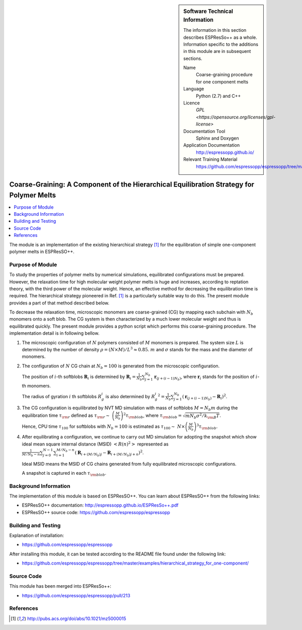 ..  sidebar:: Software Technical Information

  The information in this section describes ESPResSo++ as a whole.
  Information specific to the additions in this module are in subsequent
  sections.

  Name
    Coarse-graining procedure for one component melts

  Language
    Python (2.7) and C++

  Licence
    `GPL <https://opensource.org/licenses/gpl-license>`

  Documentation Tool
    Sphinx and Doxygen

  Application Documentation
    http://espressopp.github.io/

  Relevant Training Material
    https://github.com/espressopp/espressopp/tree/master/examples

.. _one-component_polymer-melts_CG:

#########################################################################################
Coarse-Graining: A Component of the Hierarchical Equilibration Strategy for Polymer Melts
#########################################################################################

..  contents:: :local:

The module is an implementation of the existing hierarchical strategy
[1]_ for the equilibration of simple one-component polymer melts in
ESPResSO++.

.. Add technical info as a sidebar and allow text below to wrap around it

Purpose of Module
_________________

To study the properties of polymer melts by numerical simulations,
equilibrated configurations must be prepared. However, the relaxation
time for high molecular weight polymer melts is huge and increases,
according to reptation theory, with the third power of the molecular
weight. Hence, an effective method for decreasing the equilibration
time is required. The hierarchical strategy pioneered in Ref. [1]_ is
a particularly suitable way to do this. The present module provides
a part of that method described below.

To decrease the relaxation time, microscopic monomers are coarse-grained (CG)
by mapping each subchain with :math:`N_{b}` monomers onto a soft blob.
The CG system is then characterized by a much lower molecular weight and
thus is equilibrated quickly.
The present module provides a python script which performs this
coarse-graining procedure. The implementation detail is in following bellow.

1. The microscopic configuration of :math:`N` polymers consisted of :math:`M` monomers is prepared. The system size :math:`L` is determined by the number of density :math:`\rho= (N \times M) /L^3 \approx 0.85`. :math:`m` and :math:`\sigma` stands for the mass and the diameter of monomers.
	
2. The configuration of :math:`N` CG chain at :math:`N_{b}=100` is generated from the microscopic configuration.

   The position of :math:`i`-th softblobs :math:`\mathbf{R}_{i}` is determined by :math:`\mathbf{R}_{i} = \frac{1}{N_{b}}\sum^{N_{b}}_{j=1} \mathbf{r}_{(j + (i-1)N_{b})}`, where :math:`\mathbf{r}_{i}` stands for the position of :math:`i`-th monomers.

   The radius of gyration :math:`i` th softblobs :math:`R_{g}^i` is also determined by :math:`{R_{g}^i}^2 = \frac{1}{N_{b}}\sum^{N_{b}}_{j=1} (\mathbf{r}_{(j + (i-1)N_{b})} - \mathbf{R}_{i})^2`.

3. The CG configuration is equilibrated by NVT MD simulation with mass of softblobs :math:`M = N_{b}m` during the equilibration time :math:`\tau_{\rm{r}}` defined as :math:`\tau_{\rm{r}} \sim\ \left( \frac{M}{N_{b}}\right)^2 \tau_{\rm{blob}}`, where :math:`\tau_{\rm{blob}}=\sqrt{m N_{b}\sigma^2/k_{\rm{B}}T}`.

   Hence, CPU time :math:`\tau_{100}` for softblobs with :math:`N_{b}=100` is estimated as :math:`\tau_{100} \sim\ N \times \left( \frac{M}{N_{b}}\right)^3 \tau_{\rm{blob}}`.

4. After equilibrating a configuration, we continue to carry out MD simulation for adopting the snapshot which show ideal mean square internal distance (MSID) :math:`<R(n)^2>` represented as :math:`\frac{1}{M/N_{b} -n}\sum^{N-1}_{j=0}\sum^{M/N_{b} -n}_{i=1}(\mathbf{R}_{i+(M/N_{b})j} - \mathbf{R}_{i+(M/N_{b})j+n})^2`.

   Ideal MSID means the MSID of CG chains generated from fully equilibrated microscopic configurations.

   A snapshot is captured in each :math:`\tau_{\rm{blob}}`.



Background Information
______________________

The implementation of this module is based on ESPResSO++. You can
learn about ESPResSO++ from the following links:

* ESPResSO++ documentation: http://espressopp.github.io/ESPResSo++.pdf
* ESPResSO++ source code: https://github.com/espressopp/espressopp


Building and Testing
____________________

Explanation of installation:

* https://github.com/espressopp/espressopp

After installing this module, it can be tested according to the README file
found under the following link:

* https://github.com/espressopp/espressopp/tree/master/examples/hierarchical_strategy_for_one-component/


Source Code
___________

This module has been merged into ESPResSo++:

* https://github.com/espressopp/espressopp/pull/213

References
___________
.. Here are the URL references used
.. [1] http://pubs.acs.org/doi/abs/10.1021/mz5000015
